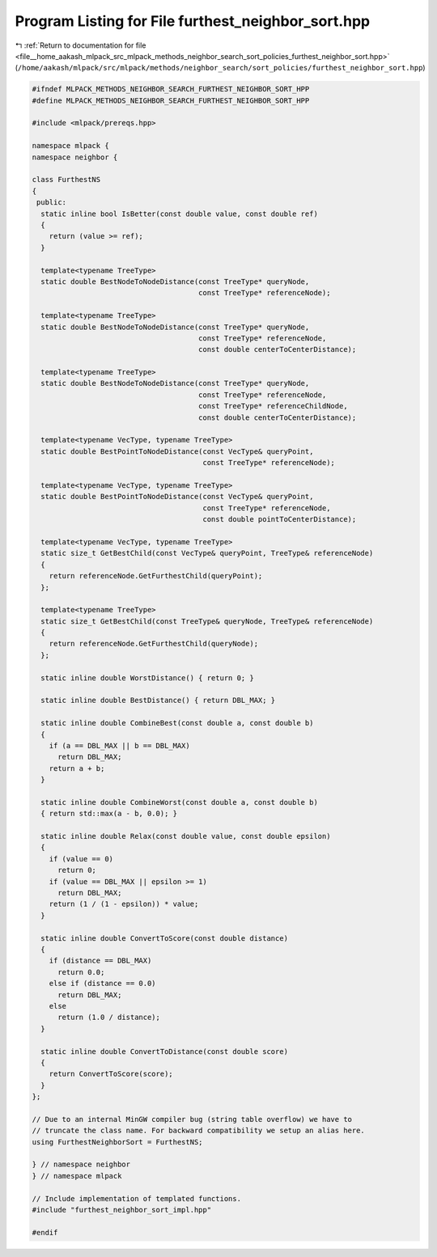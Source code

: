 
.. _program_listing_file__home_aakash_mlpack_src_mlpack_methods_neighbor_search_sort_policies_furthest_neighbor_sort.hpp:

Program Listing for File furthest_neighbor_sort.hpp
===================================================

|exhale_lsh| :ref:`Return to documentation for file <file__home_aakash_mlpack_src_mlpack_methods_neighbor_search_sort_policies_furthest_neighbor_sort.hpp>` (``/home/aakash/mlpack/src/mlpack/methods/neighbor_search/sort_policies/furthest_neighbor_sort.hpp``)

.. |exhale_lsh| unicode:: U+021B0 .. UPWARDS ARROW WITH TIP LEFTWARDS

.. code-block:: cpp

   
   #ifndef MLPACK_METHODS_NEIGHBOR_SEARCH_FURTHEST_NEIGHBOR_SORT_HPP
   #define MLPACK_METHODS_NEIGHBOR_SEARCH_FURTHEST_NEIGHBOR_SORT_HPP
   
   #include <mlpack/prereqs.hpp>
   
   namespace mlpack {
   namespace neighbor {
   
   class FurthestNS
   {
    public:
     static inline bool IsBetter(const double value, const double ref)
     {
       return (value >= ref);
     }
   
     template<typename TreeType>
     static double BestNodeToNodeDistance(const TreeType* queryNode,
                                          const TreeType* referenceNode);
   
     template<typename TreeType>
     static double BestNodeToNodeDistance(const TreeType* queryNode,
                                          const TreeType* referenceNode,
                                          const double centerToCenterDistance);
   
     template<typename TreeType>
     static double BestNodeToNodeDistance(const TreeType* queryNode,
                                          const TreeType* referenceNode,
                                          const TreeType* referenceChildNode,
                                          const double centerToCenterDistance);
   
     template<typename VecType, typename TreeType>
     static double BestPointToNodeDistance(const VecType& queryPoint,
                                           const TreeType* referenceNode);
   
     template<typename VecType, typename TreeType>
     static double BestPointToNodeDistance(const VecType& queryPoint,
                                           const TreeType* referenceNode,
                                           const double pointToCenterDistance);
   
     template<typename VecType, typename TreeType>
     static size_t GetBestChild(const VecType& queryPoint, TreeType& referenceNode)
     {
       return referenceNode.GetFurthestChild(queryPoint);
     };
   
     template<typename TreeType>
     static size_t GetBestChild(const TreeType& queryNode, TreeType& referenceNode)
     {
       return referenceNode.GetFurthestChild(queryNode);
     };
   
     static inline double WorstDistance() { return 0; }
   
     static inline double BestDistance() { return DBL_MAX; }
   
     static inline double CombineBest(const double a, const double b)
     {
       if (a == DBL_MAX || b == DBL_MAX)
         return DBL_MAX;
       return a + b;
     }
   
     static inline double CombineWorst(const double a, const double b)
     { return std::max(a - b, 0.0); }
   
     static inline double Relax(const double value, const double epsilon)
     {
       if (value == 0)
         return 0;
       if (value == DBL_MAX || epsilon >= 1)
         return DBL_MAX;
       return (1 / (1 - epsilon)) * value;
     }
   
     static inline double ConvertToScore(const double distance)
     {
       if (distance == DBL_MAX)
         return 0.0;
       else if (distance == 0.0)
         return DBL_MAX;
       else
         return (1.0 / distance);
     }
   
     static inline double ConvertToDistance(const double score)
     {
       return ConvertToScore(score);
     }
   };
   
   // Due to an internal MinGW compiler bug (string table overflow) we have to
   // truncate the class name. For backward compatibility we setup an alias here.
   using FurthestNeighborSort = FurthestNS;
   
   } // namespace neighbor
   } // namespace mlpack
   
   // Include implementation of templated functions.
   #include "furthest_neighbor_sort_impl.hpp"
   
   #endif
